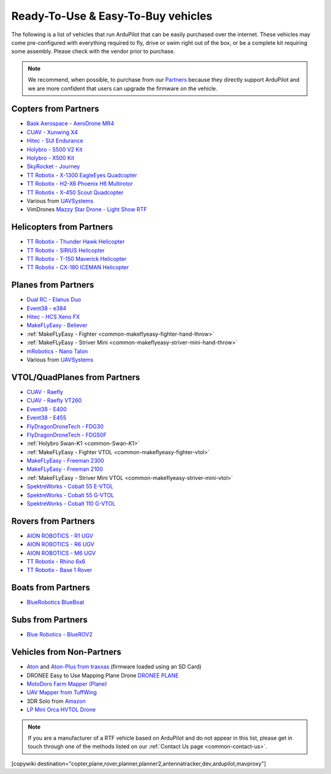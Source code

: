 .. _common-rtf:

===================================
Ready-To-Use & Easy-To-Buy vehicles
===================================

The following is a list of vehicles that run ArduPilot that can be easily purchased over the internet.
These vehicles may come pre-configured with everything required to fly, drive or swim right out of the box, or be a complete kit requiring some assembly.
Please check with the vendor prior to purchase.

.. note::

   We recommend, when possible, to purchase from our `Partners <https://ardupilot.org/about/Partners>`__ because they directly support ArduPilot and we are more confident that users can upgrade the firmware on the vehicle.

Copters from Partners
=====================

* `Bask Aerospace - AeroDrone MR4 <http://www.baskaerospace.com.au/aerodrone/mr4>`__
* `CUAV - Xunwing X4 <https://store.cuav.net/shop/xunwing-x4/>`__
* `Hitec - SUI Endurance <https://hitecnology.com/drones/sui-endurance-multipurpose-professional-multirotor>`__
* `Holybro - S500 V2 Kit <https://shop.holybro.com/s500-v2-kitmotor2216-880kv-propeller1045_p1153.html>`__
* `Holybro - X500 Kit <https://shop.holybro.com/x500-kit_p1180.html>`__
* `SkyRocket - Journey <http://sky-viper.com/journey/>`__
* `TT Robotix - X-1300 EagleEyes Quadcopter <http://www.ttrobotix.com/products/detail/923.html>`__
* `TT Robotix - H2-X6 Phoenix H6 Multirotor <http://www.ttrobotix.com/products/detail/926.html>`__
* `TT Robotix - X-450 Scout Quadcopter <http://www.ttrobotix.com/products/detail/928.html>`__
* Various from `UAVSystems <https://uavsystemsinternational.com/pages/heavy-lift-payload-drones/>`__
* VimDrones `Mazzy Star Drone - Light Show RTF <https://vimdrones.com/products/e5586543-cf6d-452d-9e6b-f4ea43eabb52--Mazzy-Star-Drone>`__

Helicopters from Partners
=========================

* `TT Robotix - Thunder Hawk Helicopter <http://www.ttrobotix.com/products/detail/902.html>`__
* `TT Robotix - SIRIUS Helicopter <http://www.ttrobotix.com/products/detail/905.html>`__
* `TT Robotix - T-150 Maverick Helicopter <http://www.ttrobotix.com/products/detail/924.html>`__
* `TT Robotix - CX-180 ICEMAN Helicopter <http://www.ttrobotix.com/products/detail/925.html>`__

Planes from Partners
====================

* `Dual RC - Elanus Duo <https://www.dualrc.com/elanus-duo/rtf/>`__
* `Event38 - e384 <https://event38.com/fixed-wing/e384-mapping-drone/>`__
* `Hitec - HCS Xeno FX <https://hitecnology.com/drones/hcs-xeno-fx-fixed-wing-mapping-suas>`__
* `MakeFLyEasy - Believer <https://www.aliexpress.com/item/30000002380639.html?spm=a2g0o.store_home.productList_1076398524.pic_4>`__
* :ref:`MakeFLyEasy - Fighter <common-makeflyeasy-fighter-hand-throw>`
* :ref:`MakeFLyEasy - Striver Mini <common-makeflyeasy-striver-mini-hand-throw>`
* `mRobotics - Nano Talon <https://store.mrobotics.io/ProductDetails.asp?ProductCode=mRo-talon0318-mr>`__
* Various from `UAVSystems <https://uavsystemsinternational.com/collections/fixed-wing-long-range-drones>`__

VTOL/QuadPlanes from Partners
=============================
* `CUAV - Raefly <https://store.cuav.net/shop/raefly/>`__
* `CUAV - Raefly VT260 <https://store.cuav.net/shop/raefly-vt260-vtol-uav/>`__
* `Event38 - E400 <https://event38.com/fixed-wing/e400-vtol-drone/>`__
* `Event38 - E455 <https://event38.com/fixed-wing/e455-vtol-drone/>`__
* `FlyDragonDroneTech - FDG30 <https://www.droneassemble.com/product/vtol-uav-6-hours-endurance-with-1kg-payload-for-survey-serveillance/>`__
* `FlyDragonDroneTech - FDG50F <https://www.droneassemble.com/product/hybrid-vtol-uav-7-hours-endurance-with-10kgs-payload/>`__
* :ref:`Holybro Swan-K1 <common-Swan-K1>`
* :ref:`MakeFLyEasy - Fighter VTOL <common-makeflyeasy-fighter-vtol>`
* `MakeFLyEasy - Freeman 2300 <https://www.aliexpress.com/item/10000223137957.html?spm=a2g0o.store_home.productList_1076398524.pic_3>`__
* `MakeFLyEasy - Freeman 2100 <https://www.aliexpress.com/item/10000223137957.html?spm=a2g0o.store_home.productList_1076398524.pic_2>`__
* :ref:`MakeFLyEasy - Striver Mini VTOL <common-makeflyeasy-striver-mini-vtol>`
* `SpektreWorks - Cobalt 55 E-VTOL <https://www.spektreworks.com/cobalt>`__
* `SpektreWorks - Cobalt 55 G-VTOL <https://www.spektreworks.com/cobalt>`__
* `SpektreWorks - Cobalt 110 G-VTOL <https://www.spektreworks.com/cobalt>`__  

Rovers from Partners
====================

* `AION ROBOTICS - R1 UGV <https://www.aionrobotics.com/r1>`__
* `AION ROBOTICS - R6 UGV <https://www.aionrobotics.com/r6>`__
* `AION ROBOTICS - M6 UGV <https://www.aionrobotics.com/m6-commercial-ugv>`__
* `TT Robotix - Rhino 6x6 <http://www.ttrobotix.com/products/detail/906.html>`__
* `TT Robotix - Base 1 Rover <http://www.ttrobotix.com/products/detail/907.html>`__

Boats from Partners
===================

* `BlueRobotics BlueBoat <https://bluerobotics.com/store/boat/blueboat/blueboat/>`__

Subs from Partners
==================

* `Blue Robotics - BlueROV2 <https://bluerobotics.com/store/rov/bluerov2/>`__


Vehicles from Non-Partners
==========================

* `Aton <https://traxxas.com/products/models/heli/Aton-Plus>`__ and `Aton-Plus from traxxas <https://traxxas.com/products/models/heli/Aton-Plus>`__ (firmware loaded using an SD Card)
* DRONEE  Easy to Use Mapping Plane Drone `DRONEE PLANE <https://dronee.aero/pages/droneeplane>`__
* `MotoDoro Farm Mapper (Plane) <https://motodoro.com/blog/detail/00005-farm-mapper-vtol.html>`__
* `UAV Mapper from TuffWing <http://www.tuffwing.com/products/drone_mapper.html>`__
* 3DR Solo from `Amazon <https://www.amazon.com/3DR-Solo-Quadcopter-No-Gimbal/dp/B00ZPM7BOG>`__
* `LP Mini Orca HVTOL Drone <https://lpbond.com/productos/miniorca.html>`__


.. note::

   If you are a manufacturer of a RTF vehicle based on ArduPilot and do not appear in this list, please get in touch through one of the methods listed on our :ref:`Contact Us page <common-contact-us>`.

[copywiki destination="copter,plane,rover,planner,planner2,antennatracker,dev,ardupilot,mavproxy"]
